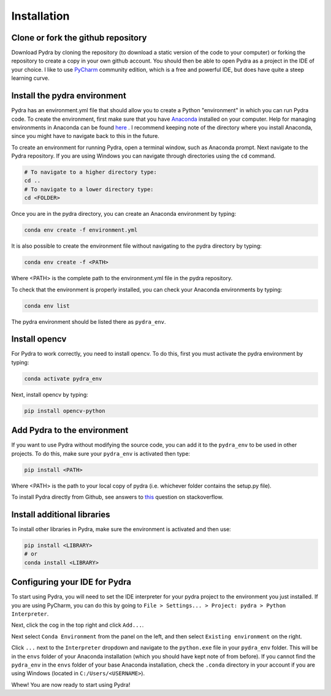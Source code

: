 Installation
============

Clone or fork the github repository
-----------------------------------

Download Pydra by cloning the repository (to download a static version of the code to your computer) or forking the
repository to create a copy in your own github account. You should then be able to open Pydra as a project in the IDE
of your choice. I like to use `PyCharm <https://www.jetbrains.com/pycharm/download/#section=windows>`_ community
edition, which is a free and powerful IDE, but does have quite a steep learning curve.

Install the pydra environment
-----------------------------

Pydra has an environment.yml file that should allow you to create a Python "environment" in which you can run Pydra
code. To create the environment, first make sure that you have
`Anaconda <https://www.anaconda.com/products/individual>`_ installed on your computer.  Help for managing environments
in Anaconda can be found
`here <https://docs.conda.io/projects/conda/en/latest/user-guide/tasks/manage-environments.html>`_ . I recommend keeping
note of the directory where you install Anaconda, since you might have to navigate back to this in the future.

To create an environment for running Pydra, open a terminal window, such as Anaconda prompt. Next navigate to the Pydra
repository. If you are using Windows you can navigate through directories using the ``cd`` command.

.. code-block::

    # To navigate to a higher directory type:
    cd ..
    # To navigate to a lower directory type:
    cd <FOLDER>


Once you are in the pydra directory, you can create an Anaconda environment by typing:

.. code-block::

    conda env create -f environment.yml


It is also possible to create the environment file without navigating to the pydra directory by typing:

.. code-block::

    conda env create -f <PATH>


Where <PATH> is the complete path to the environment.yml file in the pydra repository.

To check that the environment is properly installed, you can check your Anaconda environments by typing:

.. code-block::

    conda env list


The pydra environment should be listed there as ``pydra_env``.


Install opencv
--------------

For Pydra to work correctly, you need to install opencv. To do this, first you must activate the pydra environment by
typing:

.. code-block::

    conda activate pydra_env


Next, install opencv by typing:

.. code-block::

    pip install opencv-python


Add Pydra to the environment
----------------------------

If you want to use Pydra without modifying the source code, you can add it to the ``pydra_env`` to be used in other
projects. To do this, make sure your ``pydra_env`` is activated then type:

.. code-block::

    pip install <PATH>


Where <PATH> is the path to your local copy of pydra (i.e. whichever folder contains the setup.py file).

To install Pydra directly from Github, see answers to
`this <https://stackoverflow.com/questions/20101834/pip-install-from-git-repo-branch>`_ question on stackoverflow.


Install additional libraries
----------------------------

To install other libraries in Pydra, make sure the environment is activated and then use:

.. code-block::

    pip install <LIBRARY>
    # or
    conda install <LIBRARY>


Configuring your IDE for Pydra
------------------------------

To start using Pydra, you will need to set the IDE interpreter for your pydra project to the environment you just
installed. If you are using PyCharm, you can do this by going to
``File > Settings... > Project: pydra > Python Interpreter``.

Next, click the cog in the top right and click ``Add...``.

Next select ``Conda Environment`` from the panel on the left, and then select ``Existing environment`` on the right.

Click ``...`` next to the ``Interpreter`` dropdown and navigate to the ``python.exe`` file in your
``pydra_env`` folder. This will be in the ``envs`` folder of your Anaconda installation (which you should have kept
note of from before). If you cannot find the ``pydra_env`` in the ``envs`` folder of your base Anaconda
installation, check the ``.conda`` directory in your account if you are using Windows (located in
``C:/Users/<USERNAME>``).

Whew! You are now ready to start using Pydra!
